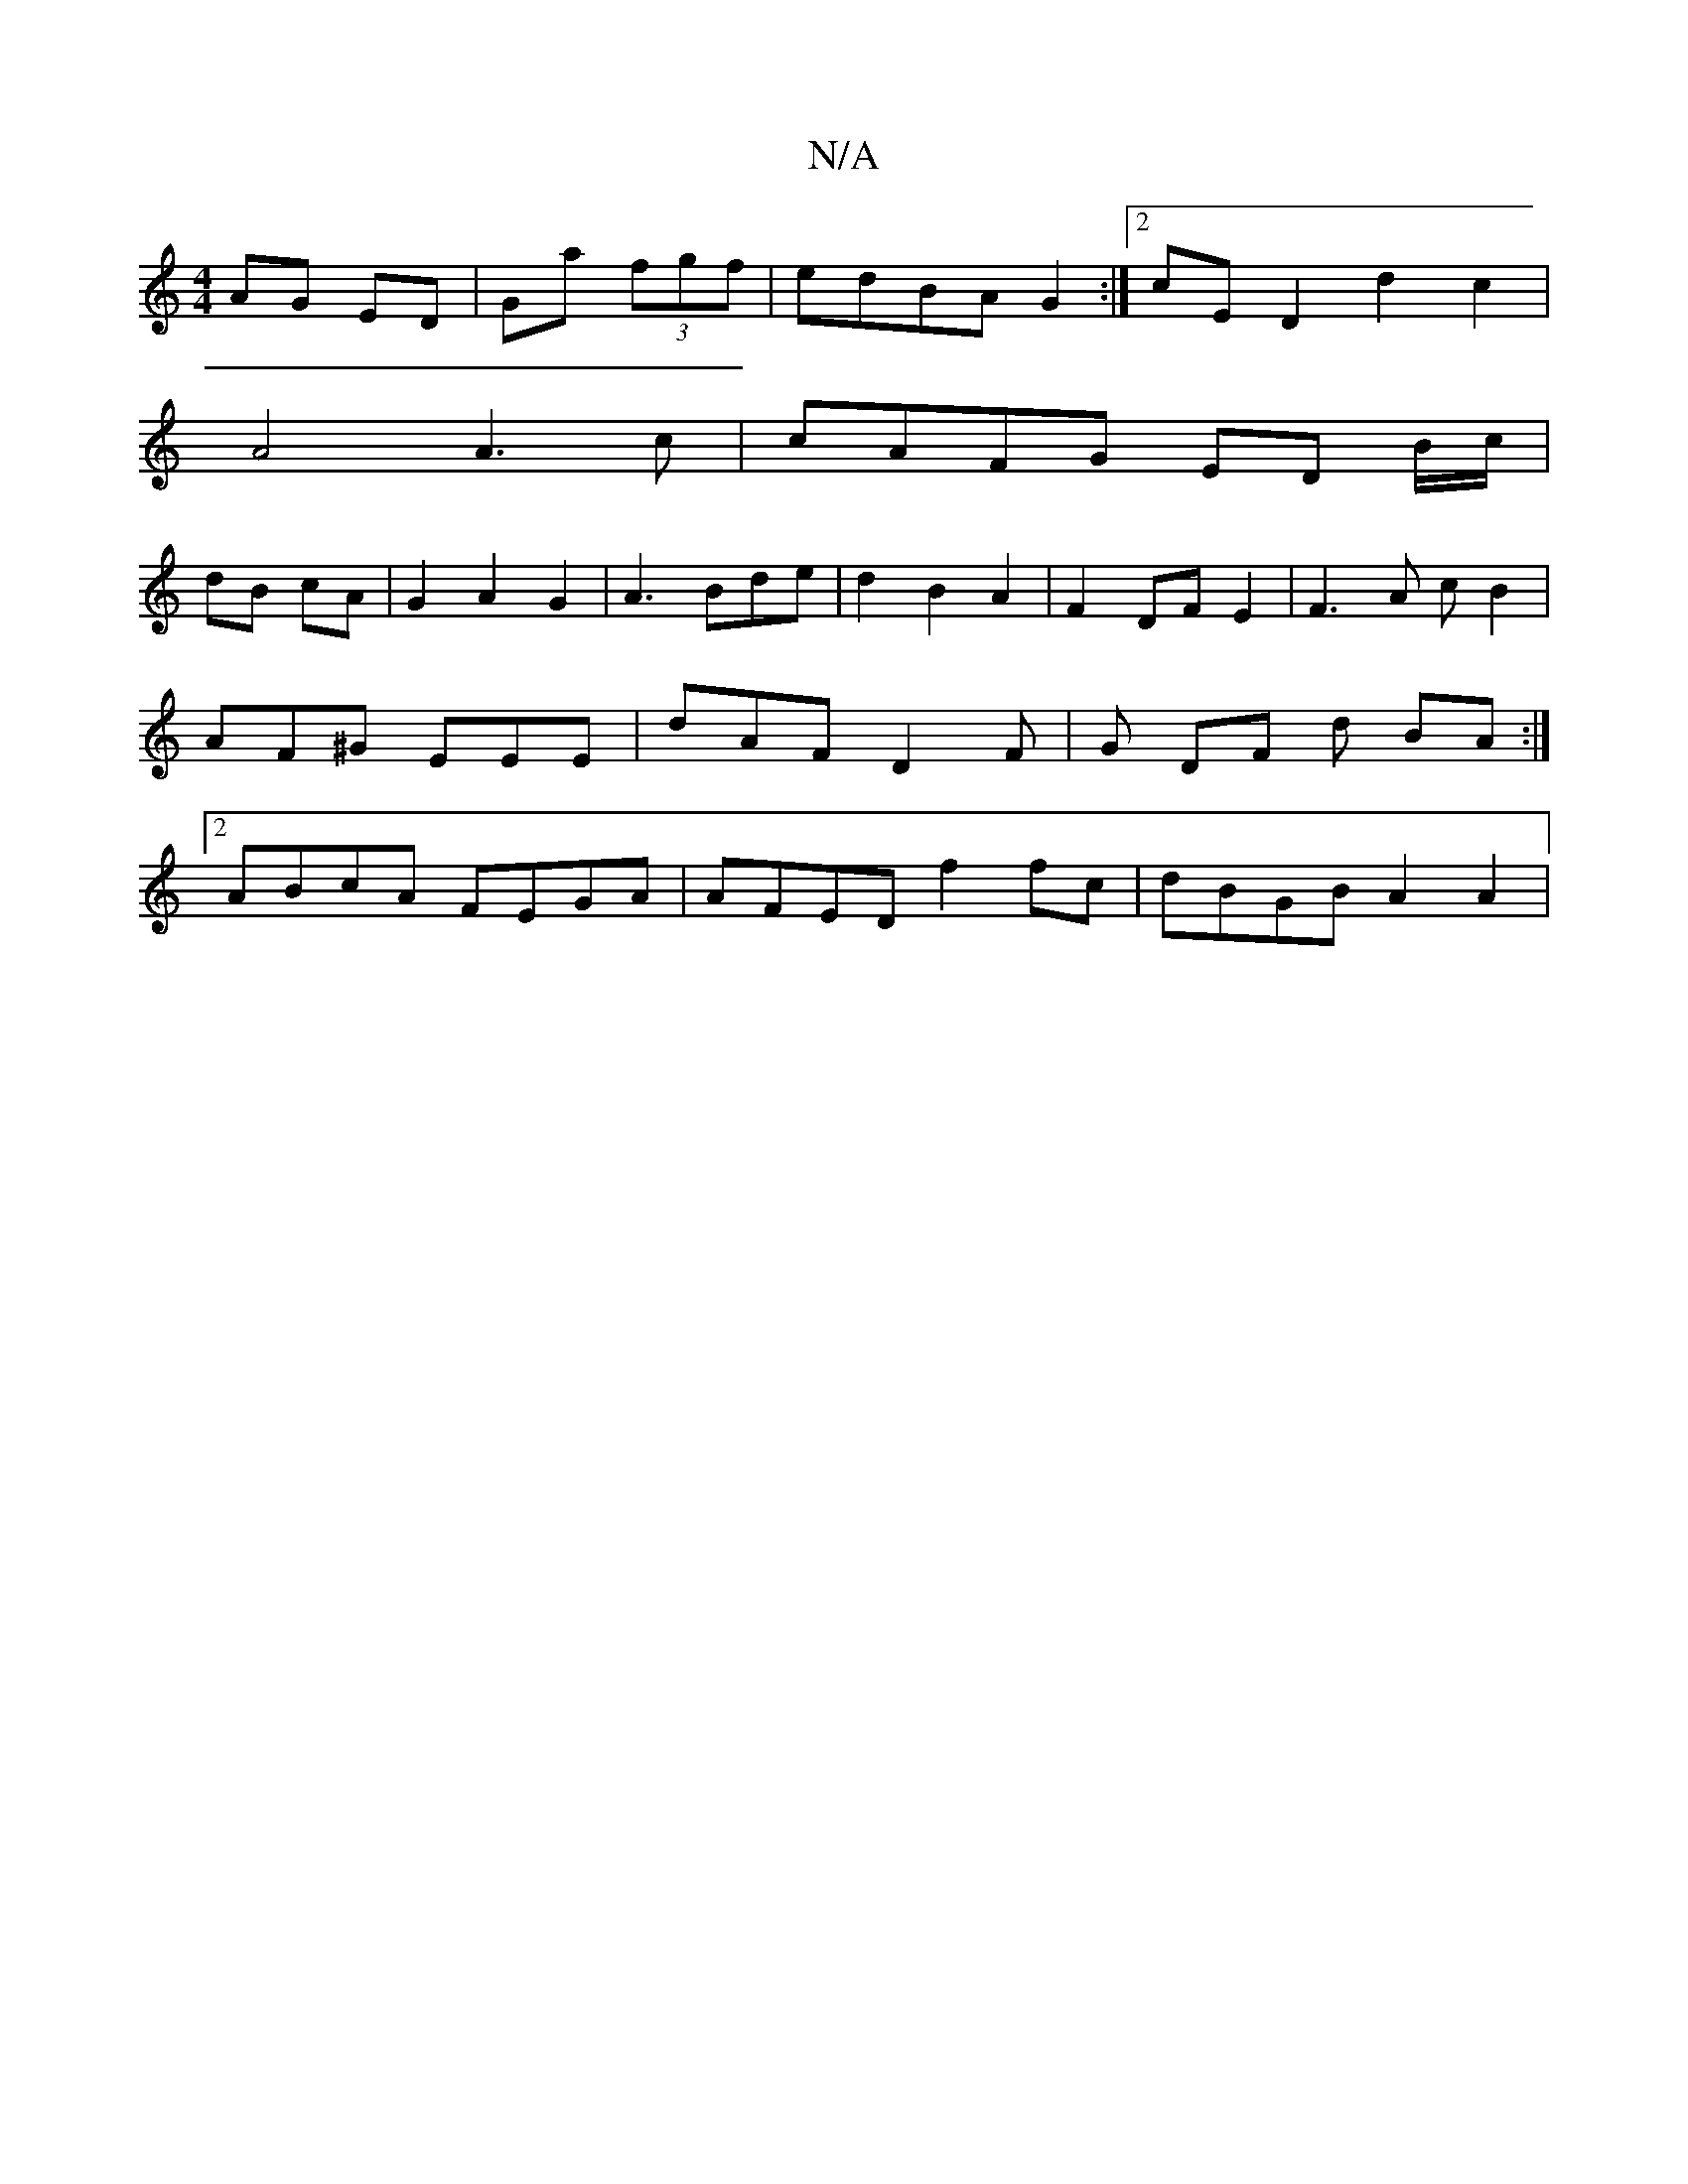 X:1
T:N/A
M:4/4
R:N/A
K:Cmajor
 AG ED | Ga (3fgf | edBA G2 :|[2 cED2 d2c2|
A4 A3 c | cAFG ED B/c/|
dB cA | G2A2 G2 |A3Bde | d2 B2 A2 | F2 DF E2 | F3 A c B2 | AF^G EEE | dAF D2 F | G DF d BA :|2 ABcA FEGA | AFED f2 fc | dBGB A2 A2 |